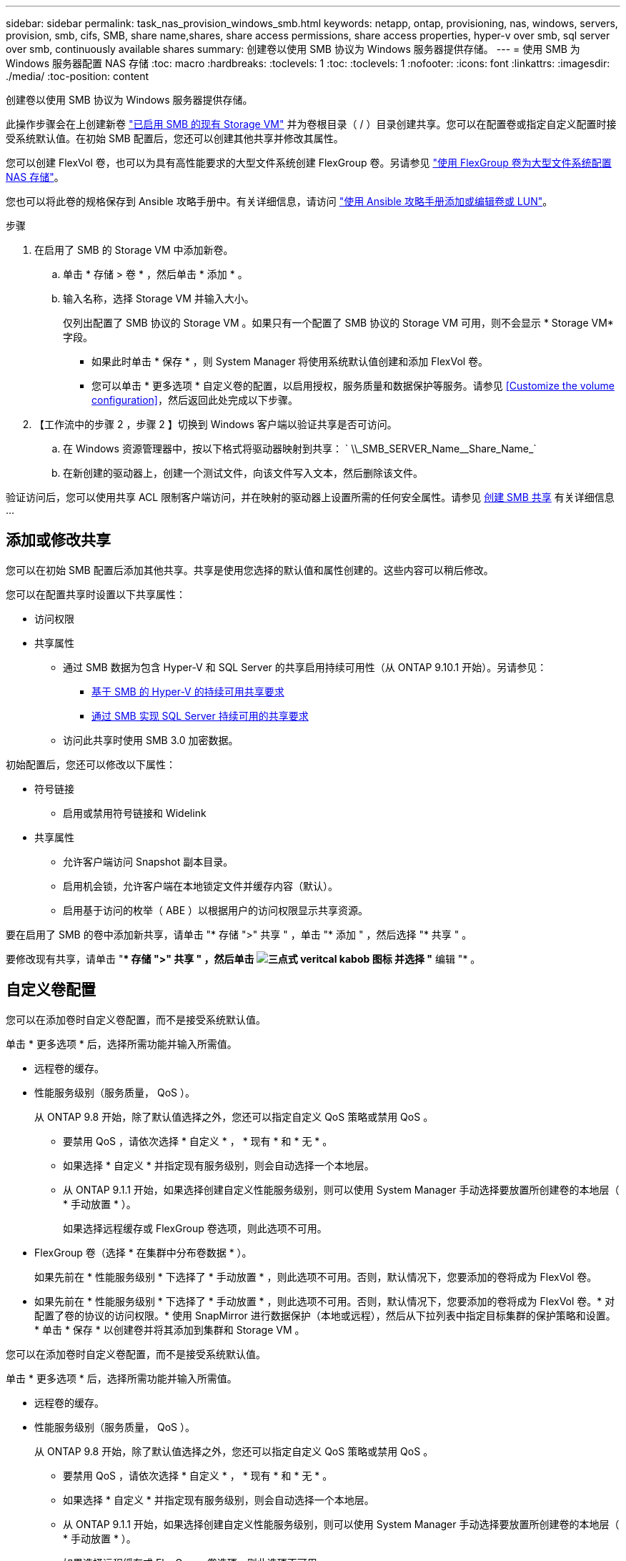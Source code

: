 ---
sidebar: sidebar 
permalink: task_nas_provision_windows_smb.html 
keywords: netapp, ontap, provisioning, nas, windows, servers, provision, smb, cifs, SMB, share name,shares, share access permissions, share access properties, hyper-v over smb, sql server over smb, continuously available shares 
summary: 创建卷以使用 SMB 协议为 Windows 服务器提供存储。 
---
= 使用 SMB 为 Windows 服务器配置 NAS 存储
:toc: macro
:hardbreaks:
:toclevels: 1
:toc: 
:toclevels: 1
:nofooter: 
:icons: font
:linkattrs: 
:imagesdir: ./media/
:toc-position: content


[role="lead"]
创建卷以使用 SMB 协议为 Windows 服务器提供存储。

此操作步骤会在上创建新卷 link:task_nas_enable_windows_smb.html["已启用 SMB 的现有 Storage VM"] 并为卷根目录（ / ）目录创建共享。您可以在配置卷或指定自定义配置时接受系统默认值。在初始 SMB 配置后，您还可以创建其他共享并修改其属性。

您可以创建 FlexVol 卷，也可以为具有高性能要求的大型文件系统创建 FlexGroup 卷。另请参见 link:task_nas_provision_flexgroup.html["使用 FlexGroup 卷为大型文件系统配置 NAS 存储"]。

您也可以将此卷的规格保存到 Ansible 攻略手册中。有关详细信息，请访问 link:task_admin_use_ansible_playbooks_add_edit_volumes_luns.html["使用 Ansible 攻略手册添加或编辑卷或 LUN"]。

.步骤
. 在启用了 SMB 的 Storage VM 中添加新卷。
+
.. 单击 * 存储 > 卷 * ，然后单击 * 添加 * 。
.. 输入名称，选择 Storage VM 并输入大小。
+
仅列出配置了 SMB 协议的 Storage VM 。如果只有一个配置了 SMB 协议的 Storage VM 可用，则不会显示 * Storage VM* 字段。

+
*** 如果此时单击 * 保存 * ，则 System Manager 将使用系统默认值创建和添加 FlexVol 卷。
*** 您可以单击 * 更多选项 * 自定义卷的配置，以启用授权，服务质量和数据保护等服务。请参见 <<Customize the volume configuration>>，然后返回此处完成以下步骤。




. 【工作流中的步骤 2 ，步骤 2 】切换到 Windows 客户端以验证共享是否可访问。
+
.. 在 Windows 资源管理器中，按以下格式将驱动器映射到共享： ` +\\_SMB_SERVER_Name__Share_Name_+`
.. 在新创建的驱动器上，创建一个测试文件，向该文件写入文本，然后删除该文件。




验证访问后，您可以使用共享 ACL 限制客户端访问，并在映射的驱动器上设置所需的任何安全属性。请参见 xref:smb-config/create-share-task.html[创建 SMB 共享] 有关详细信息 ...



== 添加或修改共享

您可以在初始 SMB 配置后添加其他共享。共享是使用您选择的默认值和属性创建的。这些内容可以稍后修改。

您可以在配置共享时设置以下共享属性：

* 访问权限
* 共享属性
+
** 通过 SMB 数据为包含 Hyper-V 和 SQL Server 的共享启用持续可用性（从 ONTAP 9.10.1 开始）。另请参见：
+
*** xref:smb-hyper-v-sql/continuously-available-share-hyper-v-concept.html[基于 SMB 的 Hyper-V 的持续可用共享要求]
*** xref:smb-hyper-v-sql/continuously-available-share-sql-concept.html[通过 SMB 实现 SQL Server 持续可用的共享要求]


** 访问此共享时使用 SMB 3.0 加密数据。




初始配置后，您还可以修改以下属性：

* 符号链接
+
** 启用或禁用符号链接和 Widelink


* 共享属性
+
** 允许客户端访问 Snapshot 副本目录。
** 启用机会锁，允许客户端在本地锁定文件并缓存内容（默认）。
** 启用基于访问的枚举（ ABE ）以根据用户的访问权限显示共享资源。




要在启用了 SMB 的卷中添加新共享，请单击 "* 存储 ">" 共享 " ，单击 "* 添加 " ，然后选择 "* 共享 " 。

要修改现有共享，请单击 "** 存储 ">" 共享 " ，然后单击 image:icon_kabob.gif["三点式 veritcal kabob 图标"] 并选择 "* 编辑 "* 。



== 自定义卷配置

您可以在添加卷时自定义卷配置，而不是接受系统默认值。

单击 * 更多选项 * 后，选择所需功能并输入所需值。

* 远程卷的缓存。
* 性能服务级别（服务质量， QoS ）。
+
从 ONTAP 9.8 开始，除了默认值选择之外，您还可以指定自定义 QoS 策略或禁用 QoS 。

+
** 要禁用 QoS ，请依次选择 * 自定义 * ， * 现有 * 和 * 无 * 。
** 如果选择 * 自定义 * 并指定现有服务级别，则会自动选择一个本地层。
** 从 ONTAP 9.1.1 开始，如果选择创建自定义性能服务级别，则可以使用 System Manager 手动选择要放置所创建卷的本地层（ * 手动放置 * ）。
+
如果选择远程缓存或 FlexGroup 卷选项，则此选项不可用。



* FlexGroup 卷（选择 * 在集群中分布卷数据 * ）。
+
如果先前在 * 性能服务级别 * 下选择了 * 手动放置 * ，则此选项不可用。否则，默认情况下，您要添加的卷将成为 FlexVol 卷。

+
* 如果先前在 * 性能服务级别 * 下选择了 * 手动放置 * ，则此选项不可用。否则，默认情况下，您要添加的卷将成为 FlexVol 卷。* 对配置了卷的协议的访问权限。* 使用 SnapMirror 进行数据保护（本地或远程），然后从下拉列表中指定目标集群的保护策略和设置。* 单击 * 保存 * 以创建卷并将其添加到集群和 Storage VM 。



您可以在添加卷时自定义卷配置，而不是接受系统默认值。

单击 * 更多选项 * 后，选择所需功能并输入所需值。

* 远程卷的缓存。
* 性能服务级别（服务质量， QoS ）。
+
从 ONTAP 9.8 开始，除了默认值选择之外，您还可以指定自定义 QoS 策略或禁用 QoS 。

+
** 要禁用 QoS ，请依次选择 * 自定义 * ， * 现有 * 和 * 无 * 。
** 如果选择 * 自定义 * 并指定现有服务级别，则会自动选择一个本地层。
** 从 ONTAP 9.1.1 开始，如果选择创建自定义性能服务级别，则可以使用 System Manager 手动选择要放置所创建卷的本地层（ * 手动放置 * ）。
+
如果选择远程缓存或 FlexGroup 卷选项，则此选项不可用。



* FlexGroup 卷（选择 * 在集群中分布卷数据 * ）。
+
如果先前在 * 性能服务级别 * 下选择了 * 手动放置 * ，则此选项不可用。否则，默认情况下，您要添加的卷将成为 FlexVol 卷。

* 配置了卷的协议的访问权限。
* 使用 SnapMirror （本地或远程）保护数据，然后从下拉列表中指定目标集群的保护策略和设置。
* 单击 * 保存 * 以创建卷并将其添加到集群和 Storage VM 。



NOTE: 保存卷后，返回到 <<step2>> 使用 SMB 完成 Windows 服务器的配置。



== 在 ONTAP 中执行此操作的其他方法

本主题介绍如何使用 System Manager （ ONTAP 9.7 及更高版本）配置 SMB 存储。

[cols="2"]
|===
| 执行此任务的对象 | 查看此内容 ... 


| System Manager 经典版（ ONTAP 9.7 及更早版本 | link:https://docs.netapp.com/us-en/ontap-sm-classic/smb-config/index.html["SMB 配置概述"^] 


| 命令行界面 | link:smb-config/index.html["使用命令行界面概述 SMB 配置"] 
|===